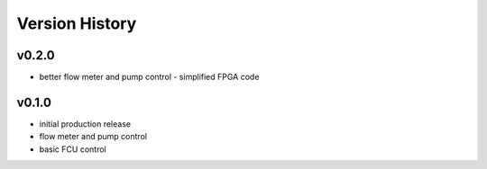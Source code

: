 ###############
Version History
###############

v0.2.0
======

* better flow meter and pump control - simplified FPGA code

v0.1.0
======

* initial production release
* flow meter and pump control
* basic FCU control
